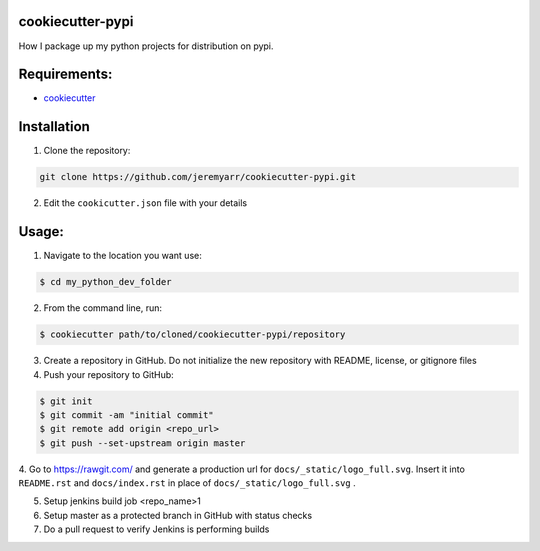 cookiecutter-pypi
----------------------------
How I package up my python projects for distribution on pypi.


Requirements:
--------------

- `cookiecutter <https://github.com/audreyr/cookiecutter>`_


Installation
-------------

1. Clone the repository:

.. code-block:: bash

    git clone https://github.com/jeremyarr/cookiecutter-pypi.git

2. Edit the ``cookicutter.json`` file with your details

Usage:
---------

1. Navigate to the location you want use:

.. code-block:: bash

    $ cd my_python_dev_folder

2. From the command line, run:

.. code-block:: bash

    $ cookiecutter path/to/cloned/cookiecutter-pypi/repository

3. Create a repository in GitHub. Do not initialize the new repository with README, license, or gitignore files

4. Push your repository to GitHub:

.. code-block:: bash

    $ git init
    $ git commit -am "initial commit"
    $ git remote add origin <repo_url>
    $ git push --set-upstream origin master

4. Go to https://rawgit.com/ and generate a production url for ``docs/_static/logo_full.svg``. Insert it into ``README.rst`` and ``docs/index.rst`` in place of ``docs/_static/logo_full.svg``
.

5. Setup jenkins build job <repo_name>1

6. Setup master as a protected branch in GitHub with status checks

7. Do a pull request to verify Jenkins is performing builds